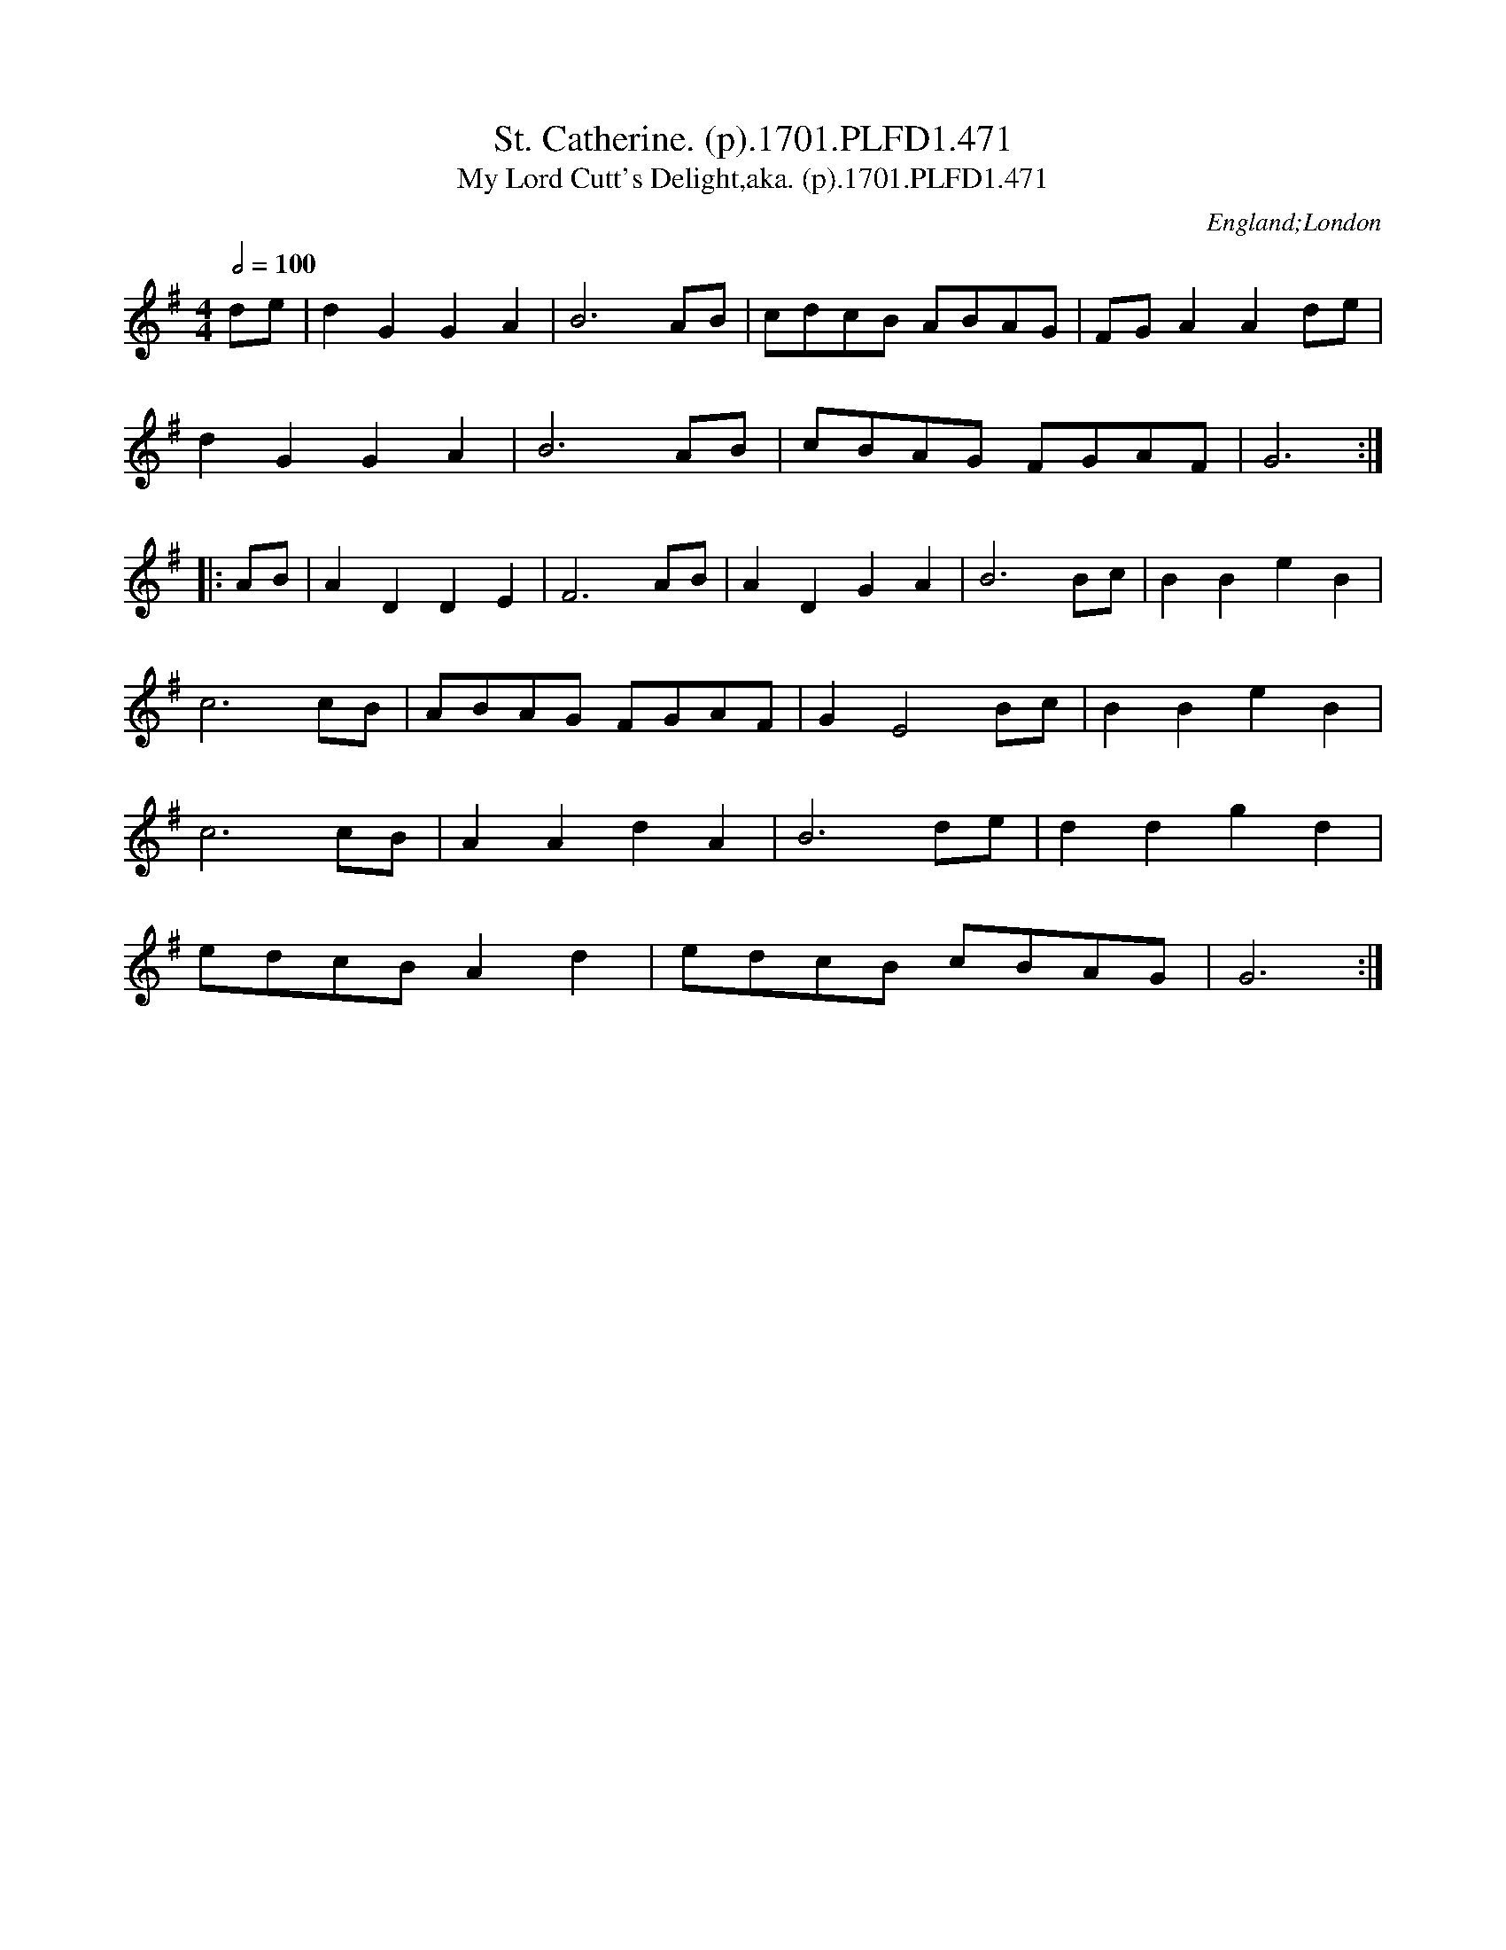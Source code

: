 X:471
T:St. Catherine. (p).1701.PLFD1.471
T:My Lord Cutt's Delight,aka. (p).1701.PLFD1.471
M:4/4
L:1/4
Q:1/2=100
S:Playford, Dancing Master,11th Ed.,1701.
O:England;London
Z:Chris Partington.
K:G
d/e/|dGGA|B3A/B/|c/d/c/B/ A/B/A/G/|F/G/AAd/e/|
dGGA|B3A/B/|c/B/A/G/ F/G/A/F/|G3:|
|:A/B/|ADDE|F3A/B/|ADGA|B3B/c/|BBeB|
c3c/B/|A/B/A/G/ F/G/A/F/|GE2B/c/|BBeB|
c3c/B/|AAdA|B3d/e/|ddgd|
e/d/c/B/Ad|e/d/c/B/ c/B/A/G/|G3:|
